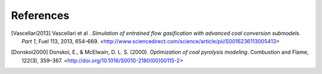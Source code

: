References
==========

.. [Vascellari2013] Vascellari et al . *Simulation of entrained flow
		    gasification with advanced coal conversion
		    submodels. Part 1*, Fuel 113, 2013, 654–669. <http://www.sciencedirect.com/science/article/pii/S0016236113005413>
		  
.. [Donskoi2000] Donskoi, E., & McElwain, D. L. S. (2000).
		 *Optimization of coal pyrolysis modeling*.
		 Combustion and Flame, 122(3), 359–367.
		 <http://doi.org/10.1016/S0010-2180(00)00115-2>
